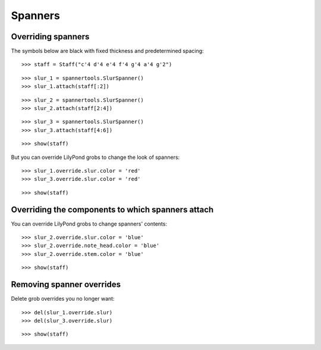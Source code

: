 Spanners
========


Overriding spanners
-------------------

The symbols below are black with fixed thickness and predetermined spacing:

::

   >>> staff = Staff("c'4 d'4 e'4 f'4 g'4 a'4 g'2")


::

   >>> slur_1 = spannertools.SlurSpanner()
   >>> slur_1.attach(staff[:2])


::

   >>> slur_2 = spannertools.SlurSpanner()
   >>> slur_2.attach(staff[2:4])


::

   >>> slur_3 = spannertools.SlurSpanner()
   >>> slur_3.attach(staff[4:6])


::

   >>> show(staff)

.. image:: images/index-1.png


But you can override LilyPond grobs to change the look of spanners:

::

   >>> slur_1.override.slur.color = 'red'
   >>> slur_3.override.slur.color = 'red'


::

   >>> show(staff)

.. image:: images/index-2.png



Overriding the components to which spanners attach
--------------------------------------------------

You can override LilyPond grobs to change spanners' contents:

::

   >>> slur_2.override.slur.color = 'blue'
   >>> slur_2.override.note_head.color = 'blue'
   >>> slur_2.override.stem.color = 'blue'


::

   >>> show(staff)

.. image:: images/index-3.png



Removing spanner overrides
--------------------------

Delete grob overrides you no longer want:

::

   >>> del(slur_1.override.slur)
   >>> del(slur_3.override.slur)


::

   >>> show(staff)

.. image:: images/index-4.png

